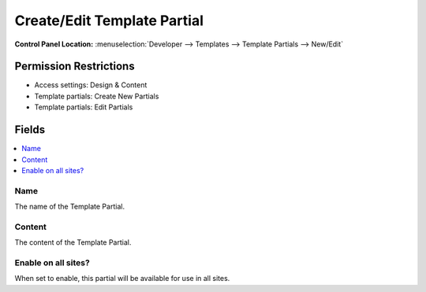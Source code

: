 .. # This source file is part of the open source project
   # ExpressionEngine User Guide (https://github.com/ExpressionEngine/ExpressionEngine-User-Guide)
   #
   # @link      https://expressionengine.com/
   # @copyright Copyright (c) 2003-2018, EllisLab, Inc. (https://ellislab.com)
   # @license   https://expressionengine.com/license Licensed under Apache License, Version 2.0

Create/Edit Template Partial
============================

.. rst-class:: cp-path

**Control Panel Location:** :menuselection:`Developer --> Templates --> Template Partials --> New/Edit`

.. Overview


.. Screenshot (optional)

.. Permissions

Permission Restrictions
-----------------------

* Access settings: Design & Content
* Template partials: Create New Partials
* Template partials: Edit Partials

Fields
------

.. contents::
  :local:
  :depth: 1

.. Each Field

Name
~~~~

The name of the Template Partial.

Content
~~~~~~~

The content of the Template Partial.

Enable on all sites?
~~~~~~~~~~~~~~~~~~~~

When set to enable, this partial will be available for use in all sites.

